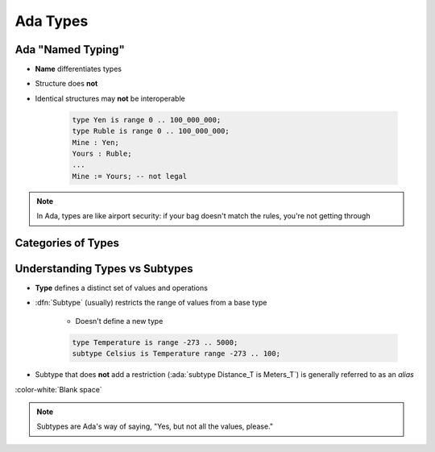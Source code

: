 ===========
Ada Types
===========

--------------------
Ada "Named Typing"
--------------------

* **Name** differentiates types
* Structure does **not**
* Identical structures may **not** be interoperable

   .. code:: Ada

      type Yen is range 0 .. 100_000_000;
      type Ruble is range 0 .. 100_000_000;
      Mine : Yen;
      Yours : Ruble;
      ...
      Mine := Yours; -- not legal

.. note::

   In Ada, types are like airport security: if your bag doesn't match
   the rules, you're not getting through

---------------------
Categories of Types
---------------------

.. image:: types_tree_complete.svg

---------------------------------
Understanding Types vs Subtypes
---------------------------------

* **Type** defines a distinct set of values and operations

* :dfn:`Subtype` (usually) restricts the range of values from a base type

   * Doesn't define a new type

   .. code:: Ada

      type Temperature is range -273 .. 5000;
      subtype Celsius is Temperature range -273 .. 100;

* Subtype that does **not** add a restriction (:ada:`subtype Distance_T is Meters_T`)
  is generally referred to as an *alias*

:color-white:`Blank space`

.. note::

   Subtypes are Ada's way of saying, "Yes, but not all the values, please."

